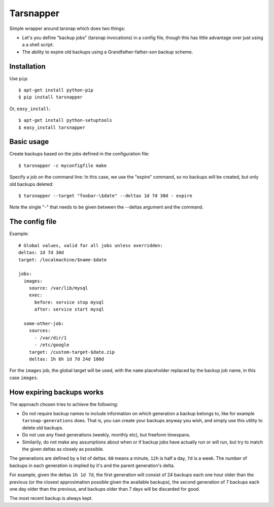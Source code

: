 ==========
Tarsnapper
==========

Simple wrapper around tarsnap which does two things:

- Let's you define "backup jobs" (tarsnap invocations) in a config file,
  though this has little advantage over just using a a shell script.

- The ability to expire old backups using a Grandfather-father-son backup
  scheme.


Installation
============

Use ``pip``::

    $ apt-get install python-pip
    $ pip install tarsnapper


Or, ``easy_install``::

    $ apt-get install python-setuptools
    $ easy_install tarsnapper


Basic usage
===========

Create backups based on the jobs defined in the configuration file::

    $ tarsnapper -c myconfigfile make

Specify a job on the command line: In this case, we use the "expire"
command, so no backups will be created, but only old backups deleted::

    $ tarsnapper --target "foobar-\$date" --deltas 1d 7d 30d - expire

Note the single "-" that needs to be given between the --deltas argument
and the command.


The config file
===============

Example::

    # Global values, valid for all jobs unless overridden:
    deltas: 1d 7d 30d
    target: /localmachine/$name-$date

    jobs:
      images:
        source: /var/lib/mysql
        exec:
          before: service stop mysql
          after: service start mysql

      some-other-job:
        sources:
          - /var/dir/1
          - /etc/google
        target: /custom-target-$date.zip
        deltas: 1h 6h 1d 7d 24d 180d

For the ``images`` job, the global target will be used, with the ``name``
placeholder replaced by the backup job name, in this case ``images``.


How expiring backups works
==========================

The approach chosen tries to achieve the following:

* Do not require backup names to include information on which generation
  a backup belongs to, like for example ``tarsnap-generations`` does.
  That is, you can create your backups anyway you wish, and simply use
  this utility to delete old backups.

* Do not use any fixed generations (weekly, monthly etc), but freeform
  timespans.

* Similarily, do not make any assumptions about when or if backup jobs
  have actually run or will run, but try to match the given deltas as
  closely as possible.

The generations are defined by a list of deltas. ``60`` means a minute,
``12h`` is half a day, ``7d`` is a week. The number of backups in each
generation is implied by it's and the parent generation's delta.

For example, given the deltas ``1h 1d 7d``, the first generation will
consist of 24 backups each one hour older than the previous (or the closest
approximation possible given the available backups), the second generation
of 7 backups each one day older than the previous, and backups older than
7 days will be discarded for good.

The most recent backup is always kept.
